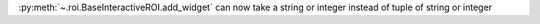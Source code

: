 :py:meth:`~.roi.BaseInteractiveROI.add_widget` can now take a string or integer instead of tuple of string or integer
